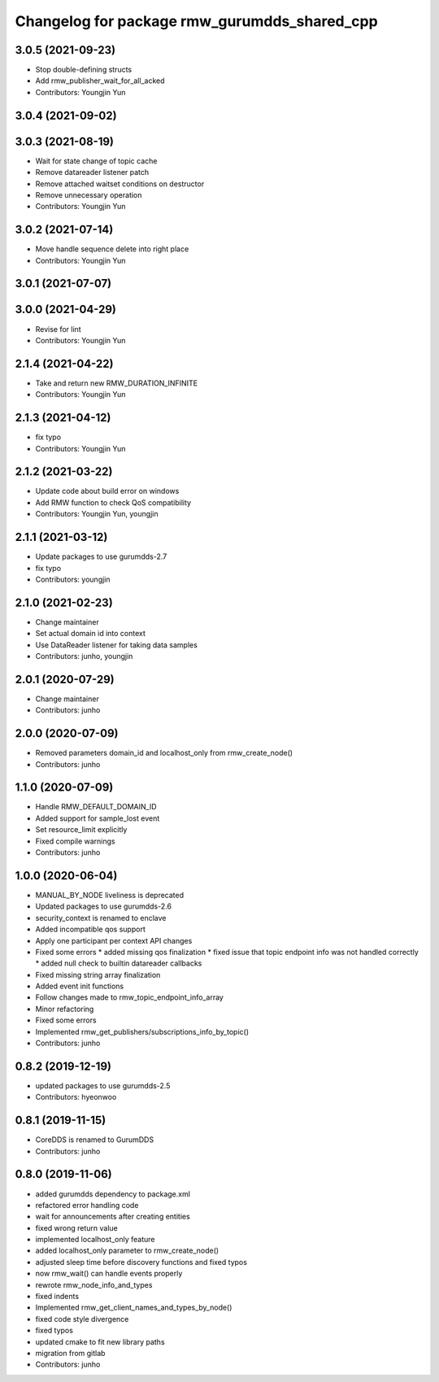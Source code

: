 ^^^^^^^^^^^^^^^^^^^^^^^^^^^^^^^^^^^^^^^^^^^^
Changelog for package rmw_gurumdds_shared_cpp
^^^^^^^^^^^^^^^^^^^^^^^^^^^^^^^^^^^^^^^^^^^^

3.0.5 (2021-09-23)
------------------
* Stop double-defining structs
* Add rmw_publisher_wait_for_all_acked
* Contributors: Youngjin Yun

3.0.4 (2021-09-02)
------------------

3.0.3 (2021-08-19)
------------------
* Wait for state change of topic cache
* Remove datareader listener patch
* Remove attached waitset conditions on destructor
* Remove unnecessary operation
* Contributors: Youngjin Yun

3.0.2 (2021-07-14)
------------------
* Move handle sequence delete into right place
* Contributors: Youngjin Yun

3.0.1 (2021-07-07)
------------------

3.0.0 (2021-04-29)
------------------
* Revise for lint
* Contributors: Youngjin Yun

2.1.4 (2021-04-22)
------------------
* Take and return new RMW_DURATION_INFINITE
* Contributors: Youngjin Yun

2.1.3 (2021-04-12)
------------------
* fix typo
* Contributors: Youngjin Yun

2.1.2 (2021-03-22)
------------------
* Update code about build error on windows
* Add RMW function to check QoS compatibility
* Contributors: Youngjin Yun, youngjin

2.1.1 (2021-03-12)
------------------
* Update packages to use gurumdds-2.7
* fix typo
* Contributors: youngjin

2.1.0 (2021-02-23)
------------------
* Change maintainer
* Set actual domain id into context
* Use DataReader listener for taking data samples
* Contributors: junho, youngjin

2.0.1 (2020-07-29)
------------------
* Change maintainer
* Contributors: junho

2.0.0 (2020-07-09)
------------------
* Removed parameters domain_id and localhost_only from rmw_create_node()
* Contributors: junho

1.1.0 (2020-07-09)
------------------
* Handle RMW_DEFAULT_DOMAIN_ID
* Added support for sample_lost event
* Set resource_limit explicitly
* Fixed compile warnings
* Contributors: junho

1.0.0 (2020-06-04)
------------------
* MANUAL_BY_NODE liveliness is deprecated
* Updated packages to use gurumdds-2.6
* security_context is renamed to enclave
* Added incompatible qos support
* Apply one participant per context API changes
* Fixed some errors
  * added missing qos finalization
  * fixed issue that topic endpoint info was not handled correctly
  * added null check to builtin datareader callbacks
* Fixed missing string array finalization
* Added event init functions
* Follow changes made to rmw_topic_endpoint_info_array
* Minor refactoring
* Fixed some errors
* Implemented rmw_get_publishers/subscriptions_info_by_topic()
* Contributors: junho

0.8.2 (2019-12-19)
------------------
* updated packages to use gurumdds-2.5
* Contributors: hyeonwoo

0.8.1 (2019-11-15)
------------------
* CoreDDS is renamed to GurumDDS
* Contributors: junho

0.8.0 (2019-11-06)
------------------
* added gurumdds dependency to package.xml
* refactored error handling code
* wait for announcements after creating entities
* fixed wrong return value
* implemented localhost_only feature
* added localhost_only parameter to rmw_create_node()
* adjusted sleep time before discovery functions and fixed typos
* now rmw_wait() can handle events properly
* rewrote rmw_node_info_and_types
* fixed indents
* Implemented rmw_get_client_names_and_types_by_node()
* fixed code style divergence
* fixed typos
* updated cmake to fit new library paths
* migration from gitlab
* Contributors: junho
